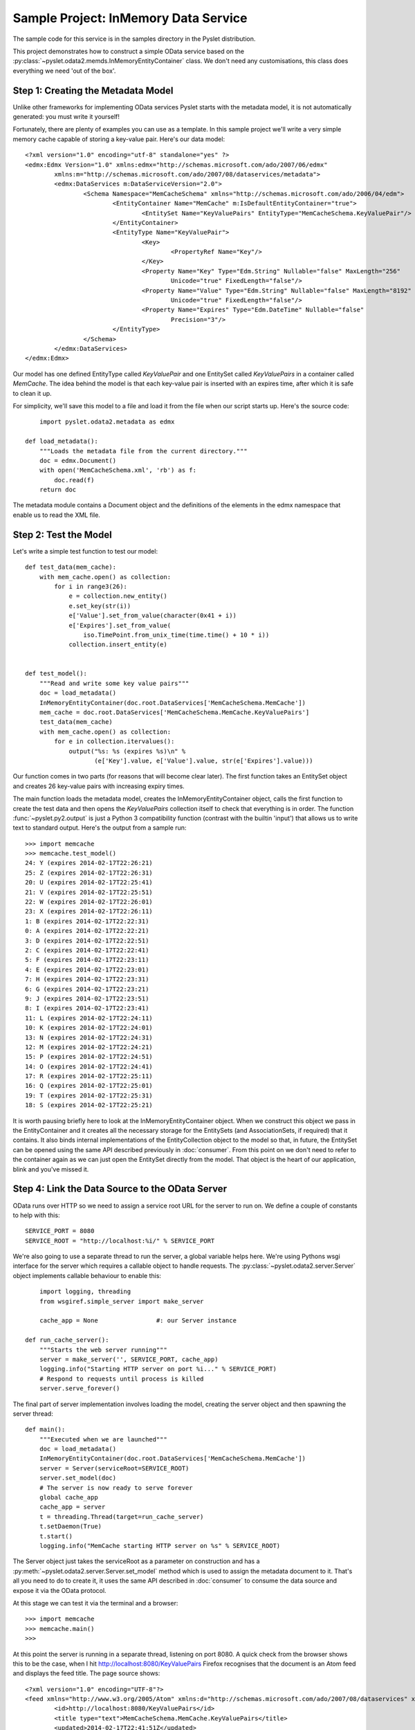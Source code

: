 Sample Project: InMemory Data Service
=====================================

The sample code for this service is in the samples directory in the
Pyslet distribution.

This project demonstrates how to construct a simple OData service based
on the :py:class:`~pyslet.odata2.memds.InMemoryEntityContainer` class. 
We don't need any customisations, this class does everything we need
'out of the box'.

Step 1: Creating the Metadata Model
-----------------------------------

Unlike other frameworks for implementing OData services Pyslet starts
with the metadata model, it is not automatically generated: you must
write it yourself!

Fortunately, there are plenty of examples you can use as a template.  In
this sample project we'll write a very simple memory cache capable of
storing a key-value pair.  Here's our data model::

	<?xml version="1.0" encoding="utf-8" standalone="yes" ?>
	<edmx:Edmx Version="1.0" xmlns:edmx="http://schemas.microsoft.com/ado/2007/06/edmx"
		xmlns:m="http://schemas.microsoft.com/ado/2007/08/dataservices/metadata">
		<edmx:DataServices m:DataServiceVersion="2.0">
			<Schema Namespace="MemCacheSchema" xmlns="http://schemas.microsoft.com/ado/2006/04/edm">
				<EntityContainer Name="MemCache" m:IsDefaultEntityContainer="true">
					<EntitySet Name="KeyValuePairs" EntityType="MemCacheSchema.KeyValuePair"/>
				</EntityContainer>
				<EntityType Name="KeyValuePair">
					<Key>
						<PropertyRef Name="Key"/>
					</Key>
					<Property Name="Key" Type="Edm.String" Nullable="false" MaxLength="256"
						Unicode="true" FixedLength="false"/>
					<Property Name="Value" Type="Edm.String" Nullable="false" MaxLength="8192"
						Unicode="true" FixedLength="false"/>
					<Property Name="Expires" Type="Edm.DateTime" Nullable="false"
						Precision="3"/>
				</EntityType>
			</Schema>
		</edmx:DataServices>
	</edmx:Edmx>

Our model has one defined EntityType called *KeyValuePair* and one
EntitySet called *KeyValuePairs* in a container called *MemCache*.  The
idea behind the model is that each key-value pair is inserted with an
expires time, after which it is safe to clean it up.

For simplicity, we'll save this model to a file and load it from the
file when our script starts up.  Here's the source code::

	import pyslet.odata2.metadata as edmx

    def load_metadata():
        """Loads the metadata file from the current directory."""
        doc = edmx.Document()
        with open('MemCacheSchema.xml', 'rb') as f:
            doc.read(f)
        return doc

The metadata module contains a Document object and the definitions of
the elements in the edmx namespace that enable us to read the XML file.

Step 2: Test the Model
----------------------

Let's write a simple test function to test our model::

    def test_data(mem_cache):
        with mem_cache.open() as collection:
            for i in range3(26):
                e = collection.new_entity()
                e.set_key(str(i))
                e['Value'].set_from_value(character(0x41 + i))
                e['Expires'].set_from_value(
                    iso.TimePoint.from_unix_time(time.time() + 10 * i))
                collection.insert_entity(e)


    def test_model():
        """Read and write some key value pairs"""
        doc = load_metadata()
        InMemoryEntityContainer(doc.root.DataServices['MemCacheSchema.MemCache'])
        mem_cache = doc.root.DataServices['MemCacheSchema.MemCache.KeyValuePairs']
        test_data(mem_cache)
        with mem_cache.open() as collection:
            for e in collection.itervalues():
                output("%s: %s (expires %s)\n" %
                       (e['Key'].value, e['Value'].value, str(e['Expires'].value)))

Our function comes in two parts (for reasons that will become clear
later).  The first function takes an EntitySet object and creates 26
key-value pairs with increasing expiry times.

The main function loads the metadata model, creates the
InMemoryEntityContainer object, calls the first function to create the
test data and then opens the *KeyValuePairs* collection itself to check
that everything is in order.  The function :func:`~pyslet.py2.output` is
just a Python 3 compatibility function (contrast with the builtin
'input') that allows us to write text to standard output.  Here's the
output from a sample run::

	>>> import memcache
	>>> memcache.test_model()
	24: Y (expires 2014-02-17T22:26:21)
	25: Z (expires 2014-02-17T22:26:31)
	20: U (expires 2014-02-17T22:25:41)
	21: V (expires 2014-02-17T22:25:51)
	22: W (expires 2014-02-17T22:26:01)
	23: X (expires 2014-02-17T22:26:11)
	1: B (expires 2014-02-17T22:22:31)
	0: A (expires 2014-02-17T22:22:21)
	3: D (expires 2014-02-17T22:22:51)
	2: C (expires 2014-02-17T22:22:41)
	5: F (expires 2014-02-17T22:23:11)
	4: E (expires 2014-02-17T22:23:01)
	7: H (expires 2014-02-17T22:23:31)
	6: G (expires 2014-02-17T22:23:21)
	9: J (expires 2014-02-17T22:23:51)
	8: I (expires 2014-02-17T22:23:41)
	11: L (expires 2014-02-17T22:24:11)
	10: K (expires 2014-02-17T22:24:01)
	13: N (expires 2014-02-17T22:24:31)
	12: M (expires 2014-02-17T22:24:21)
	15: P (expires 2014-02-17T22:24:51)
	14: O (expires 2014-02-17T22:24:41)
	17: R (expires 2014-02-17T22:25:11)
	16: Q (expires 2014-02-17T22:25:01)
	19: T (expires 2014-02-17T22:25:31)
	18: S (expires 2014-02-17T22:25:21)

It is worth pausing briefly here to look at the InMemoryEntityContainer
object. When we construct this object we pass in the EntityContainer and
it creates all the necessary storage for the EntitySets (and
AssociationSets, if required) that it contains.  It also binds internal
implementations of the EntityCollection object to the model so that, in
future, the EntitySet can be opened using the same API described
previously in :doc:`consumer`.  From this point on we don't need to
refer to the container again as we can just open the EntitySet directly
from the model.  That object is the heart of our application, blink and
you've missed it.


Step 4: Link the Data Source to the OData Server
------------------------------------------------

OData runs over HTTP so we need to assign a service root URL for the
server to run on.  We define a couple of constants to help with this::

    SERVICE_PORT = 8080
    SERVICE_ROOT = "http://localhost:%i/" % SERVICE_PORT

We're also going to use a separate thread to run the server, a global
variable helps here.  We're using Pythons wsgi interface for the server
which requires a callable object to handle requests.  The
:py:class:`~pyslet.odata2.server.Server` object implements callable
behaviour to enable this::

	import logging, threading
	from wsgiref.simple_server import make_server

	cache_app = None		#: our Server instance

    def run_cache_server():
        """Starts the web server running"""
        server = make_server('', SERVICE_PORT, cache_app)
        logging.info("Starting HTTP server on port %i..." % SERVICE_PORT)
        # Respond to requests until process is killed
        server.serve_forever()

The final part of server implementation involves loading the model,
creating the server object and then spawning the server thread::

    def main():
        """Executed when we are launched"""
        doc = load_metadata()
        InMemoryEntityContainer(doc.root.DataServices['MemCacheSchema.MemCache'])
        server = Server(serviceRoot=SERVICE_ROOT)
        server.set_model(doc)
        # The server is now ready to serve forever
        global cache_app
        cache_app = server
        t = threading.Thread(target=run_cache_server)
        t.setDaemon(True)
        t.start()
        logging.info("MemCache starting HTTP server on %s" % SERVICE_ROOT)

The Server object just takes the serviceRoot as a parameter on
construction and has a :py:meth:`~pyslet.odata2.server.Server.set_model`
method which is used to assign the metadata document to it.  That's all
you need to do to create it, it uses the same API described in
:doc:`consumer` to consume the data source and expose it via the
OData protocol.

At this stage we can test it via the terminal and a browser::

	>>> import memcache
	>>> memcache.main()
	>>>

At this point the server is running in a separate thread, listening on
port 8080. A quick check from the browser shows this to be the case,
when I hit http://localhost:8080/KeyValuePairs Firefox recognises that
the document is an Atom feed and displays the feed title.  The page
source shows::

	<?xml version="1.0" encoding="UTF-8"?>
	<feed xmlns="http://www.w3.org/2005/Atom" xmlns:d="http://schemas.microsoft.com/ado/2007/08/dataservices" xmlns:m="http://schemas.microsoft.com/ado/2007/08/dataservices/metadata" xml:base="http://localhost:8080/">
		<id>http://localhost:8080/KeyValuePairs</id>
		<title type="text">MemCacheSchema.MemCache.KeyValuePairs</title>
		<updated>2014-02-17T22:41:51Z</updated>
		<link href="http://localhost:8080/KeyValuePairs" rel="self"/>
	</feed>

Looks like it is working!


Step 5: Customise the Server
----------------------------

We don't need to do much to customise our server, we'll assume that it
is only ever going to be exposed to clients we trust and so
authentication is not required or will be handled by some intermediate
proxy.

However, we do want to clean up expired entries automatically.  Let's
add one last function to our code::

	CLEANUP_SLEEP=10

    def cleanup_forever(mem_cache):
        """Runs a loop continuously cleaning up expired items"""
        now = edm.DateTimeValue()
        expires = core.PropertyExpression("Expires")
        t = core.LiteralExpression(now)
        filter = core.BinaryExpression(core.Operator.lt)
        filter.operands.append(expires)
        filter.operands.append(t)
        while True:
            now.set_from_value(iso.TimePoint.from_now_utc())
            logging.info("Cleanup thread running at %s", str(now.value))
            with mem_cache.open() as cacheEntries:
                cacheEntries.set_filter(filter)
                expired_list = list(cacheEntries)
                if expired_list:
                    logging.info("Cleaning %i cache entries", len(expired_list))
                    for expired in expired_list:
                        del cacheEntries[expired]
                cacheEntries.set_filter(None)
                logging.info(
                    "Cleanup complete, %i cache entries remain", len(cacheEntries))
            time.sleep(CLEANUP_SLEEP)

This function starts by building a filter expression manually.  Filter
expressions are just simple trees of expression objects.  We start with
a PropertyExpression that references a property named *Expires* and a
literal expression with a date-time value.  DateTimeValue is just a
sub-class of SimpleValue which was introduced in 
:doc:`consumer`.  Previously we've only seen simple values that
are part of an entity but in this case we create a standalone value to
use in the expression.  Finally, the filter expression is created as a
BinaryExpression using the less than operator and the operands appended.
The resulting expression tree looks like this:

.. image:: /images/cachefilter.png

Each time around the loop we can just update the value of the literal
expression with the current time.

This function takes an :py:class:`~pyslet.odata2.csdl.EntitySet` as a
parameter so we can open it to get the collection and then apply the
filter.  Once filtered, all matching cache entries are loaded into a
list before being deleted from the collection, one by one.

Finally, we remove the filter and report the number of remaining entries
before sleeping ready for the next run.

We'll call this function right after main, so we've got one thread
running the server and the main thread running the cleanup loop.

Now we can test, we start by firing up our server application::

	$ ./memcache.py 
	INFO:root:MemCache starting HTTP server on http://localhost:8080/
	INFO:root:Cleanup thread running at 2014-02-17T23:03:34
	INFO:root:Cleanup complete, 0 cache entries remain
	INFO:root:Starting HTTP server on port 8080...
	INFO:root:Cleanup thread running at 2014-02-17T23:03:44
	INFO:root:Cleanup complete, 0 cache entries remain

Unfortunately, we need more than a simple browser to test the
application properly.  We want to know that the key value pairs are
being created properly and for that we need a client capable of writing
to the service. Fortunately, Pyslet has an OData consumer, so we open
the interpreter in a new terminal and start interacting with our server::

	>>> from pyslet.odata2.client import Client
	>>> c=Client("http://localhost:8080/")

As soon as we start the client our server registers hits::

	INFO:root:Cleanup thread running at 2014-02-17T23:06:34
	INFO:root:Cleanup complete, 0 cache entries remain
	127.0.0.1 - - [17/Feb/2014 23:06:34] "GET / HTTP/1.1" 200 360
	127.0.0.1 - - [17/Feb/2014 23:06:34] "GET /$metadata HTTP/1.1" 200 1040
	INFO:root:Cleanup thread running at 2014-02-17T23:06:44
	INFO:root:Cleanup complete, 0 cache entries remain

Entering the data manually would be tedious but we already wrote a
suitable function for adding test data.  Because both the data source
and the OData client adhere to the same API we can simply pass the
EntitySet to our test_data function::

	>>> import memcache
	>>> memcache.test_data(c.feeds['KeyValuePairs'])
	
As we do this, the server window goes crazy as each of the POST requests
comes through::

	INFO:root:Cleanup thread running at 2014-02-17T23:08:14
	INFO:root:Cleanup complete, 0 cache entries remain
	127.0.0.1 - - [17/Feb/2014 23:08:23] "POST /KeyValuePairs HTTP/1.1" 201 717
	... [and so on]
	...
	127.0.0.1 - - [17/Feb/2014 23:08:24] "POST /KeyValuePairs HTTP/1.1" 201 720
	INFO:root:Cleanup thread running at 2014-02-17T23:08:24
	INFO:root:Cleaning 1 cache entries
	INFO:root:Cleanup complete, 19 cache entries remain
	127.0.0.1 - - [17/Feb/2014 23:08:24] "POST /KeyValuePairs HTTP/1.1" 201 720
	127.0.0.1 - - [17/Feb/2014 23:08:24] "POST /KeyValuePairs HTTP/1.1" 201 720
	127.0.0.1 - - [17/Feb/2014 23:08:24] "POST /KeyValuePairs HTTP/1.1" 201 720
	127.0.0.1 - - [17/Feb/2014 23:08:24] "POST /KeyValuePairs HTTP/1.1" 201 720
	127.0.0.1 - - [17/Feb/2014 23:08:24] "POST /KeyValuePairs HTTP/1.1" 201 720
	127.0.0.1 - - [17/Feb/2014 23:08:24] "POST /KeyValuePairs HTTP/1.1" 201 720
	INFO:root:Cleanup thread running at 2014-02-17T23:08:34
	INFO:root:Cleaning 1 cache entries
	INFO:root:Cleanup complete, 24 cache entries remain

We can then watch the data gradually decay as each entry times out in
turn.  We can easily repopulate the cache, this time let's catch it in a
browser by navigating to::
	
	http://localhost:8080/KeyValuePairs('25')?$format=json

The result is::

	{"d":{"__metadata":{"uri":"http://localhost:8080/KeyValuePairs('25')
	","type":"MemCacheSchema.KeyValuePair"},"Key":"25","Value":"Z","
	Expires":"/Date(1392679105162)/"}}

We can pick the value out directly with a URL like::

	http://localhost:8080/KeyValuePairs('25')/Value/$value

This returns the simple string 'Z'.

Conclusion
----------

It is easy to write an OData server using Pyslet!